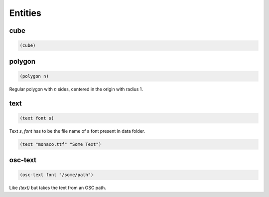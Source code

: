 ========
Entities
========


cube
----

.. code-block:: clj

    (cube)


polygon
-------

.. code-block:: clj

    (polygon n)

Regular polygon with `n` sides, centered in the origin with
radius 1.


text
----

.. code-block:: clj

    (text font s)


Text `s`, `font` has to be the file name of a font present in
data folder.

.. code-block:: clj

    (text "monaco.ttf" "Some Text")


osc-text
--------

.. code-block:: clj

    (osc-text font "/some/path")

Like `(text)` but takes the text from an OSC path.
